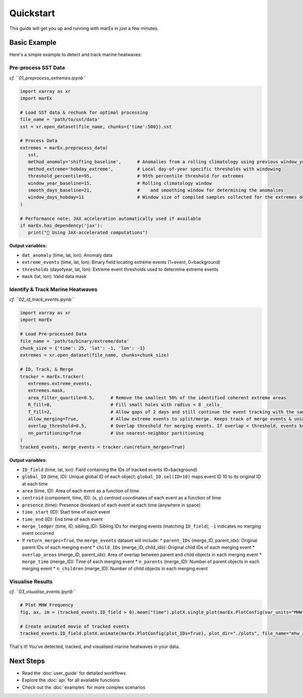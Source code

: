 ==========
Quickstart
==========

This guide will get you up and running with marEx in just a few minutes.

Basic Example
=============

Here's a simple example to detect and track marine heatwaves:

Pre-process SST Data
--------------------
*cf. ``01_preprocess_extremes.ipynb``*

.. code-block:: python

   import xarray as xr
   import marEx

   # Load SST data & rechunk for optimal processing
   file_name = 'path/to/sst/data'
   sst = xr.open_dataset(file_name, chunks={'time':500}).sst

   # Process Data
   extremes = marEx.preprocess_data(
      sst,
      method_anomaly='shifting_baseline',      # Anomalies from a rolling climatology using previous window_year years
      method_extreme='hobday_extreme',         # Local day-of-year specific thresholds with windowing
      threshold_percentile=95,                 # 95th percentile threshold for extremes
      window_year_baseline=15,                 # Rolling climatology window
      smooth_days_baseline=21,                 #    and smoothing window for determining the anomalies
      window_days_hobday=11                    # Window size of compiled samples collected for the extremes detection
   )

   # Performance note: JAX acceleration automatically used if available
   if marEx.has_dependency('jax'):
      print("🚀 Using JAX-accelerated computations")

**Output variables:**

* ``dat_anomaly`` (time, lat, lon): Anomaly data
* ``extreme_events`` (time, lat, lon): Binary field locating extreme events (1=event, 0=background)
* ``thresholds`` (dayofyear, lat, lon): Extreme event thresholds used to determine extreme events
* ``mask`` (lat, lon): Valid data mask

Identify & Track Marine Heatwaves
---------------------------------
*cf. ``02_id_track_events.ipynb``*

.. code-block:: python

   import xarray as xr
   import marEx

   # Load Pre-processed Data
   file_name = 'path/to/binary/extreme/data'
   chunk_size = {'time': 25, 'lat': -1, 'lon': -1}
   extremes = xr.open_dataset(file_name, chunks=chunk_size)

   # ID, Track, & Merge
   tracker = marEx.tracker(
      extremes.extreme_events,
      extremes.mask,
      area_filter_quartile=0.5,      # Remove the smallest 50% of the identified coherent extreme areas
      R_fill=8,                      # Fill small holes with radius < 8 _cells_
      T_fill=2,                      # Allow gaps of 2 days and still continue the event tracking with the same ID
      allow_merging=True,            # Allow extreme events to split/merge. Keeps track of merge events & unique IDs.
      overlap_threshold=0.5,         # Overlap threshold for merging events. If overlap < threshold, events keep independent IDs.
      nn_partitioning=True           # Use nearest-neighbor partitioning
   )
   tracked_events, merge_events = tracker.run(return_merges=True)

**Output variables:**

* ``ID_field`` (time, lat, lon): Field containing the IDs of tracked events (0=background)
* ``global_ID`` (time, ID): Unique global ID of each object; ``global_ID.sel(ID=10)`` maps event ID 10 to its original ID at each time
* ``area`` (time, ID): Area of each event as a function of time
* ``centroid`` (component, time, ID): (x, y) centroid coordinates of each event as a function of time
* ``presence`` (time): Presence (boolean) of each event at each time (anywhere in space)
* ``time_start`` (ID): Start time of each event
* ``time_end`` (ID): End time of each event
* ``merge_ledger`` (time, ID, sibling_ID): Sibling IDs for merging events (matching ``ID_field``); ``-1`` indicates no merging event occurred

* If ``return_merges=True``, the ``merge_events`` dataset will include:
  * ``parent_IDs`` (merge_ID, parent_idx): Original parent IDs of each merging event
  * ``child_IDs`` (merge_ID, child_idx): Original child IDs of each merging event
  * ``overlap_areas`` (merge_ID, parent_idx): Area of overlap between parent and child objects in each merging event
  * ``merge_time`` (merge_ID): Time of each merging event
  * ``n_parents`` (merge_ID): Number of parent objects in each merging event
  * ``n_children`` (merge_ID): Number of child objects in each merging event

Visualise Results
-----------------
*cf. ``03_visualise_events.ipynb``*

.. code-block:: python

   # Plot MHW Frequency
   fig, ax, im = (tracked_events.ID_field > 0).mean("time").plotX.single_plot(marEx.PlotConfig(var_units="MHW Frequency", cmap="hot_r", cperc=[0, 96]))

   # Create animated movie of tracked events
   tracked_events.ID_field.plotX.animate(marEx.PlotConfig(plot_IDs=True), plot_dir="./plots", file_name="mhw_animation")


That's it! You've detected, tracked, and visualised marine heatwaves in your data.

Next Steps
==========

* Read the :doc:`user_guide` for detailed workflows
* Explore the :doc:`api` for all available functions
* Check out the :doc:`examples` for more complex scenarios
